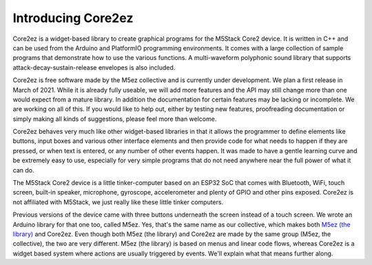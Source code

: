 *******************
Introducing Core2ez
*******************

Core2ez is a widget-based library to create graphical programs for the M5Stack Core2 device. It is written in C++ and can be used from the Arduino and PlatformIO programming environments. It comes with a large collection of sample programs that demonstrate how to use the various functions. A multi-waveform polyphonic sound library that supports attack-decay-sustain-release envelopes is also included.

Core2ez is free software made by the M5ez collective and is currently under development. We plan a first release in March of 2021. While it is already fully useable, we will add more features and the API may still change more than one would expect from a mature library. In addition the documentation for certain features may be lacking or incomplete. We are working on all of this. If you would like to help out, either by testing new features, proofreading documentation or simply making all kinds of suggestions, please feel more than welcome. 

Core2ez behaves very much like other widget-based libraries in that it allows the programmer to define elements like buttons, input boxes and various other interface elements and then provide code for what needs to happen if they are pressed, or when text is entered, or any number of other events happen. It was made to have a gentle learning curve and be extremely easy to use, especially for very simple programs that do not need anywhere near the full power of what it can do.

.. image:: images/core2.png

The M5Stack Core2 device is a little tinker-computer based on an ESP32 SoC that comes with Bluetooth, WiFi, touch screen, built-in speaker, microphone, gyroscope, accelerometer and plenty of GPIO and other pins exposed. Core2ez is not affiliated with M5Stack, we just really like these little tinker computers.

Previous versions of the device came with three buttons underneath the screen instead of a touch screen. We wrote an Arduino library for that one too, called M5ez. Yes, that's the same name as our collective, which makes both `M5ez (the library) <https://github.com/m5ez/m5ez>`_ and Core2ez. Even though both M5ez (the library) and Core2ez are made by the same group (M5ez, the collective), the two are very different. M5ez (the library) is based on menus and linear code flows, whereas Core2ez is a widget based system where actions are usually triggered by events. We'll explain what that means further along.
